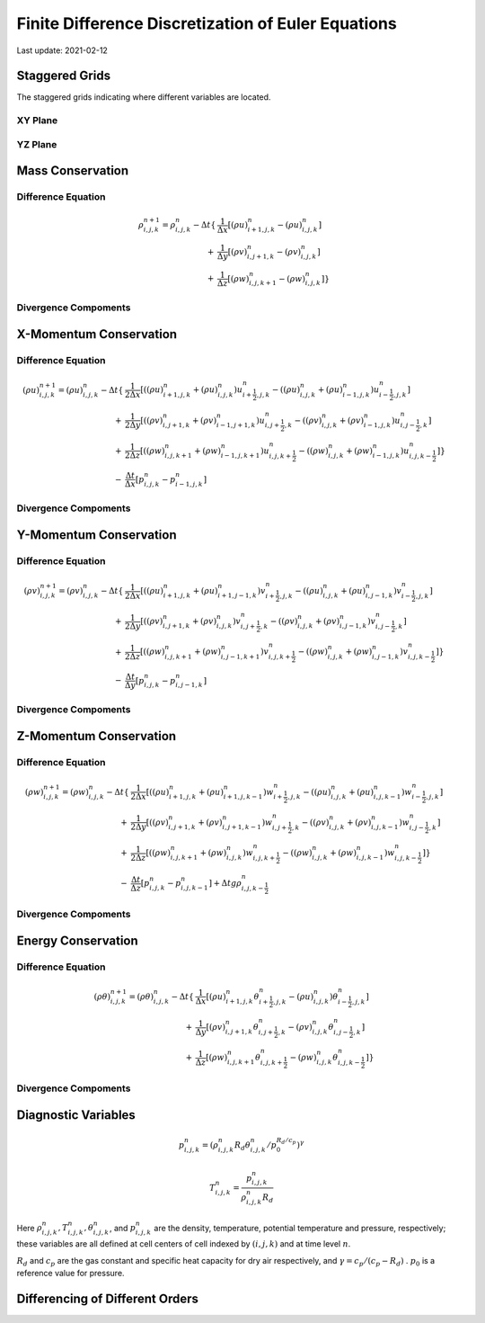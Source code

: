 .. highlight:: rst

###################################################
Finite Difference Discretization of Euler Equations
###################################################

Last update: 2021-02-12

Staggered Grids
===============
The staggered grids indicating where different variables are located.

XY Plane
--------
.. image:: figures/grid_discretization/stagger_XY.PNG
  :width: 400
  
YZ Plane
--------
.. image:: figures/grid_discretization/stagger_YZ.PNG
  :width: 400

Mass Conservation
=================

Difference Equation
-------------------
.. image:: figures/grid_discretization/continuity_eqn.PNG
  :width: 400
  
.. math::

	\begin{align*}
		\rho_{i, j, k}^{n+1} = \rho_{i, j, k}^{n}
		- \Delta t
		\{& \frac{1}{\Delta x} [ {(\rho u)}_{i+1, j, k}^{n} - {(\rho u)}_{i, j, k}^{n}]\\
		+ & \frac{1}{\Delta y} [ {(\rho v)}_{i, j+1, k}^{n} - {(\rho v)}_{i, j, k}^{n}]\\
		+ & \frac{1}{\Delta z} [ {(\rho w)}_{i, j, k+1}^{n} - {(\rho w)}_{i, j, k}^{n}] \}
	\end{align*}

Divergence Compoments
---------------------
.. image:: figures/grid_discretization/continuity_x.PNG
  :width: 400
.. image:: figures/grid_discretization/continuity_y.PNG
  :width: 400
.. image:: figures/grid_discretization/continuity_z.PNG
  :width: 400

X-Momentum Conservation
=======================

Difference Equation
-------------------
.. image:: figures/grid_discretization/x_mom_eqn.PNG
  :width: 400

.. math::

	\begin{align*}
		(\rho u)_{i, j, k}^{n+1} = (\rho u)_{i, j, k}^{n}
		- \Delta t
		\{& \frac{1}{2 \Delta x} [( {(\rho u)}_{i+1, j, k}^{n} + {(\rho u)}_{i, j, k}^{n}) u_{i+\frac{1}{2},j,k}^n
								 -( {(\rho u)}_{i, j, k}^{n} + {(\rho u)}_{i-1, j, k}^{n}) u_{i-\frac{1}{2},j,k}^n]\\
		+ & \frac{1}{2 \Delta y} [( {(\rho v)}_{i, j+1, k}^{n} + {(\rho v)}_{i-1, j+1, k}^{n}) u_{i, j+\frac{1}{2},k}^n
							     -( {(\rho v)}_{i, j, k}^{n} + {(\rho v)}_{i-1, j, k}^{n}) u_{i, j-\frac{1}{2},k}^n]\\
		+ & \frac{1}{2 \Delta z} [( {(\rho w)}_{i, j, k+1}^{n} + {(\rho w)}_{i-1, j, k+1}^{n}) u_{i, j, k+\frac{1}{2}}^n
							     -( {(\rho w)}_{i, j, k}^{n} + {(\rho w)}_{i-1, j, k}^{n}) u_{i, j, k-\frac{1}{2}}^n] \}\\
		- & \frac{\Delta t}{\Delta x}[p_{i, j, k}^{n} - p_{i-1, j, k}^{n}]	
	\end{align*}

Divergence Compoments
---------------------
.. image:: figures/grid_discretization/x_mom_advec_x.PNG
  :width: 400
.. image:: figures/grid_discretization/x_mom_advec_y.PNG
  :width: 400
.. image:: figures/grid_discretization/x_mom_advec_z.PNG
  :width: 400

Y-Momentum Conservation
=======================

Difference Equation
-------------------
.. image:: figures/grid_discretization/y_mom_eqn.PNG
  :width: 400

.. math::

	\begin{align*}
	(\rho v)_{i, j, k}^{n+1} = (\rho v)_{i, j, k}^{n}
	- \Delta t
		\{& \frac{1}{2 \Delta x} [( {(\rho u)}_{i+1, j, k}^{n} + {(\rho u)}_{i+1, j-1, k}^{n}) v_{i+\frac{1}{2},j,k}^n
						   	  -( {(\rho u)}_{i, j, k}^{n} + {(\rho u)}_{i, j-1, k}^{n}) v_{i-\frac{1}{2},j,k}^n]\\
		+ & \frac{1}{2 \Delta y} [( {(\rho v)}_{i, j+1, k}^{n} + {(\rho v)}_{i, j, k}^{n}) v_{i, j+\frac{1}{2},k}^n
							  -( {(\rho v)}_{i, j, k}^{n} + {(\rho v)}_{i, j-1, k}^{n}) v_{i, j-\frac{1}{2},k}^n]\\
		+ & \frac{1}{2 \Delta z} [( {(\rho w)}_{i, j, k+1}^{n} + {(\rho w)}_{i, j-1, k+1}^{n}) v_{i, j, k+\frac{1}{2}}^n
							  -( {(\rho w)}_{i, j, k}^{n} + {(\rho w)}_{i, j-1, k}^{n}) v_{i, j, k-\frac{1}{2}}^n] \}\\
		- & \frac{\Delta t}{\Delta y}[p_{i, j, k}^{n} - p_{i, j-1, k}^{n}]
	\end{align*}

Divergence Compoments
---------------------
.. image:: figures/grid_discretization/y_mom_advec_x.PNG
  :width: 400
.. image:: figures/grid_discretization/y_mom_advec_y.PNG
  :width: 400
.. image:: figures/grid_discretization/y_mom_advec_z.PNG
  :width: 400

Z-Momentum Conservation
=======================

Difference Equation
-------------------
.. image:: figures/grid_discretization/z_mom_eqn.PNG
  :width: 400
  
.. math::

	\begin{align*}
	(\rho w)_{i, j, k}^{n+1} = (\rho w)_{i, j, k}^{n}
	- \Delta t
		\{& \frac{1}{2 \Delta x} [( {(\rho u)}_{i+1, j, k}^{n} + {(\rho u)}_{i+1, j, k-1}^{n}) w_{i+\frac{1}{2},j,k}^n
								 -( {(\rho u)}_{i, j, k}^{n} + {(\rho u)}_{i, j, k-1}^{n}) w_{i-\frac{1}{2},j,k}^n]\\
		+ & \frac{1}{2 \Delta y} [( {(\rho v)}_{i, j+1, k}^{n} + {(\rho v)}_{i, j+1, k-1}^{n}) w_{i, j+\frac{1}{2},k}^n
							     -( {(\rho v)}_{i, j, k}^{n} + {(\rho v)}_{i, j, k-1}^{n}) w_{i, j-\frac{1}{2},k}^n]\\
		+ & \frac{1}{2 \Delta z} [( {(\rho w)}_{i, j, k+1}^{n} + {(\rho w)}_{i, j, k}^{n}) w_{i, j, k+\frac{1}{2}}^n
							     -( {(\rho w)}_{i, j, k}^{n} + {(\rho w)}_{i, j, k-1}^{n}) w_{i, j, k-\frac{1}{2}}^n] \}\\
		- & \frac{\Delta t}{\Delta z}[p_{i, j, k}^{n} - p_{i, j, k-1}^{n}] + \Delta t g \rho_{i, j, k-\frac{1}{2}}^n
	\end{align*}


Divergence Compoments
---------------------
.. image:: figures/grid_discretization/z_mom_advec_x.PNG
  :width: 400
.. image:: figures/grid_discretization/z_mom_advec_y.PNG
  :width: 400
.. image:: figures/grid_discretization/z_mom_advec_z.PNG
  :width: 400


Energy Conservation
===================

Difference Equation
-------------------
.. image:: figures/grid_discretization/temp_eqn.PNG
  :width: 400
    
.. math::

	\begin{align*}
		(\rho \theta)_{i, j, k}^{n+1} = (\rho \theta)_{i, j, k}^{n}
		- \Delta t
		\{& \frac{1}{\Delta x} [{(\rho u)}_{i+1, j, k}^{n} \theta_{i+\frac{1}{2},j,k}^n
								 -{(\rho u)}_{i, j, k}^{n})  \theta_{i-\frac{1}{2},j,k}^n]\\
		+ & \frac{1}{\Delta y} [{(\rho v)}_{i, j+1, k}^{n} \theta_{i, j+\frac{1}{2},k}^n
							     -{(\rho v)}_{i, j, k}^{n} \theta_{i, j-\frac{1}{2},k}^n]\\
		+ & \frac{1}{\Delta z} [{(\rho w)}_{i, j, k+1}^{n} \theta_{i, j, k+\frac{1}{2}}^n
								 -{(\rho w)}_{i, j, k}^{n} \theta_{i, j, k-\frac{1}{2}}^n] \}
	\end{align*}


Divergence Compoments
---------------------
.. image:: figures/grid_discretization/temp_advec_x.PNG
  :width: 400
.. image:: figures/grid_discretization/temp_advec_y.PNG
  :width: 400
.. image:: figures/grid_discretization/temp_advec_z.PNG
  :width: 400

Diagnostic Variables
====================
 
.. math::

  p_{i, j, k}^n = (\rho_{i, j, k}^n R_d \theta_{i, j, k}^n / p_0^{R_d / c_p} )^\gamma
  
.. math::

  T_{i, j, k}^n =  \frac{p_{i, j, k}^n}{  \rho_{i, j, k}^n R_d}

Here :math:`\rho_{i, j, k}^n, T_{i, j, k}^n, \theta_{i, j, k}^n`, and :math:`p_{i, j, k}^n` are the density, temperature, potential temperature and pressure, respectively; 
these variables are all defined at cell centers of cell indexed by :math:`(i, j, k)` and at time level :math:`n`.

:math:`R_d` and :math:`c_p` are the gas constant and specific heat capacity for dry air respectively, 
and :math:`\gamma = c_p / (c_p - R_d)` .  :math:`p_0` is a reference value for pressure.

Differencing of Different Orders
================================

.. image:: figures/grid_discretization/differencing.PNG
  :width: 400
